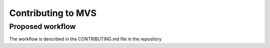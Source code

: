 ===================
Contributing to MVS
===================

Proposed workflow
-----------------
The workflow is described in the CONTRIBUTING.md file in the repository